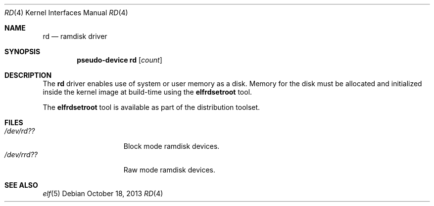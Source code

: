 .\"   $OpenBSD: rd.4,v 1.5 2013/10/18 15:11:07 deraadt Exp $
.\"
.\" This file is in the public domain.
.\"
.Dd $Mdocdate: October 18 2013 $
.Dt RD 4
.Os
.Sh NAME
.Nm rd
.Nd ramdisk driver
.Sh SYNOPSIS
.Cd "pseudo-device rd" Op Ar count
.Sh DESCRIPTION
The
.Nm
driver enables use of system or user memory as a disk.
Memory for the disk must be allocated and initialized inside the
kernel image at build-time using the
.Cm elfrdsetroot
tool.
.Pp
The
.Cm elfrdsetroot
tool is available as part of the distribution toolset.
.Sh FILES
.Bl -tag -width /dev/rrd??XXX -compact
.It Pa "/dev/rd??"
Block mode ramdisk devices.
.It Pa "/dev/rrd??"
Raw mode ramdisk devices.
.El
.Sh SEE ALSO
.Xr elf 5
